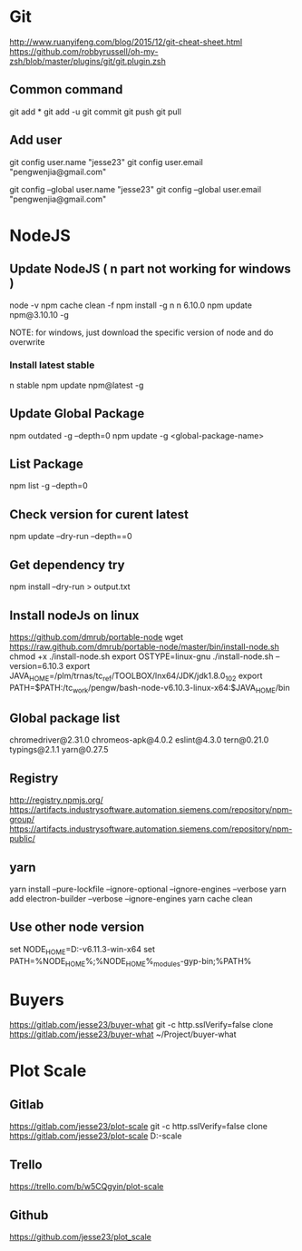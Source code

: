 * Git
  http://www.ruanyifeng.com/blog/2015/12/git-cheat-sheet.html
  https://github.com/robbyrussell/oh-my-zsh/blob/master/plugins/git/git.plugin.zsh
** Common command
   git add *
   git add -u
   git commit
   git push
   git pull
** Add user
   git config user.name "jesse23"
   git config user.email "pengwenjia@gmail.com"

   git config --global user.name "jesse23"
   git config --global user.email "pengwenjia@gmail.com"

* NodeJS
** Update NodeJS ( n part not working for windows )
   node -v
   npm cache clean -f  
   npm install -g n
   n 6.10.0
   npm update npm@3.10.10 -g
   
   NOTE: for windows, just download the specific version of node and do overwrite
*** Install latest stable
    n stable
   npm update npm@latest -g
** Update Global Package
   npm outdated -g --depth=0
   npm update -g <global-package-name>
** List Package
   npm list -g --depth=0
** Check version for curent latest
   npm update --dry-run --depth==0
** Get dependency try
   npm install --dry-run > output.txt
** Install nodeJs on linux
https://github.com/dmrub/portable-node
wget https://raw.github.com/dmrub/portable-node/master/bin/install-node.sh
chmod +x ./install-node.sh
export OSTYPE=linux-gnu
./install-node.sh --version=6.10.3
export JAVA_HOME=/plm/trnas/tc_ref/TOOLBOX/lnx64/JDK/jdk1.8.0_102
export PATH=$PATH:/tc_work/pengw/bash-node-v6.10.3-linux-x64:$JAVA_HOME/bin
** Global package list
   chromedriver@2.31.0
   chromeos-apk@4.0.2
   eslint@4.3.0
   tern@0.21.0
   typings@2.1.1
   yarn@0.27.5
** Registry
http://registry.npmjs.org/
https://artifacts.industrysoftware.automation.siemens.com/repository/npm-group/
https://artifacts.industrysoftware.automation.siemens.com/repository/npm-public/
** yarn 
   yarn install --pure-lockfile --ignore-optional --ignore-engines --verbose
   yarn add electron-builder --verbose --ignore-engines
   yarn cache clean
** Use other node version
   set NODE_HOME=D:\ugs\node-v6.11.3-win-x64
   set PATH=%NODE_HOME%;%NODE_HOME%\node_modules\npm\bin\node-gyp-bin;%PATH%
* Buyers
  https://gitlab.com/jesse23/buyer-what
  git -c http.sslVerify=false clone https://gitlab.com/jesse23/buyer-what ~/Project/buyer-what
* Plot Scale
** Gitlab
   https://gitlab.com/jesse23/plot-scale
   git -c http.sslVerify=false clone https://gitlab.com/jesse23/plot-scale D:\views\plot-scale
** Trello
   https://trello.com/b/w5CQgyin/plot-scale
** Github
   https://github.com/jesse23/plot_scale

